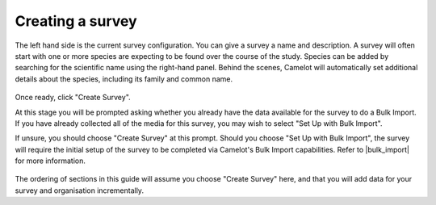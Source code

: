 Creating a survey
-----------------

The left hand side is the current survey configuration. You can give a
survey a name and description. A survey will often start with one or
more species are expecting to be found over the course of the study.
Species can be added by searching for the scientific name using the
right-hand panel. Behind the scenes, Camelot will automatically set
additional details about the species, including its family and common
name.

.. figure:: screenshot/survey-create.png
   :alt: 

Once ready, click "Create Survey".

At this stage you will be prompted asking whether you already have the data
available for the survey to do a Bulk Import. If you have already collected
all of the media for this survey, you may wish to select "Set Up with Bulk
Import".

If unsure, you should choose "Create Survey" at this prompt. Should you choose
"Set Up with Bulk Import", the survey will require the initial setup of the
survey to be completed via Camelot's Bulk Import capabilities.  Refer to
|bulk_import| for more information.

.. |bulk_import| raw:: html

   <a href="bulkimport.html">Bulk Import</a>

.. figure:: screenshot/survey-bulk-import-prompt.png
   :alt: Bulk Import prompt

The ordering of sections in this guide will assume you choose "Create Survey"
here, and that you will add data for your survey and organisation
incrementally.

